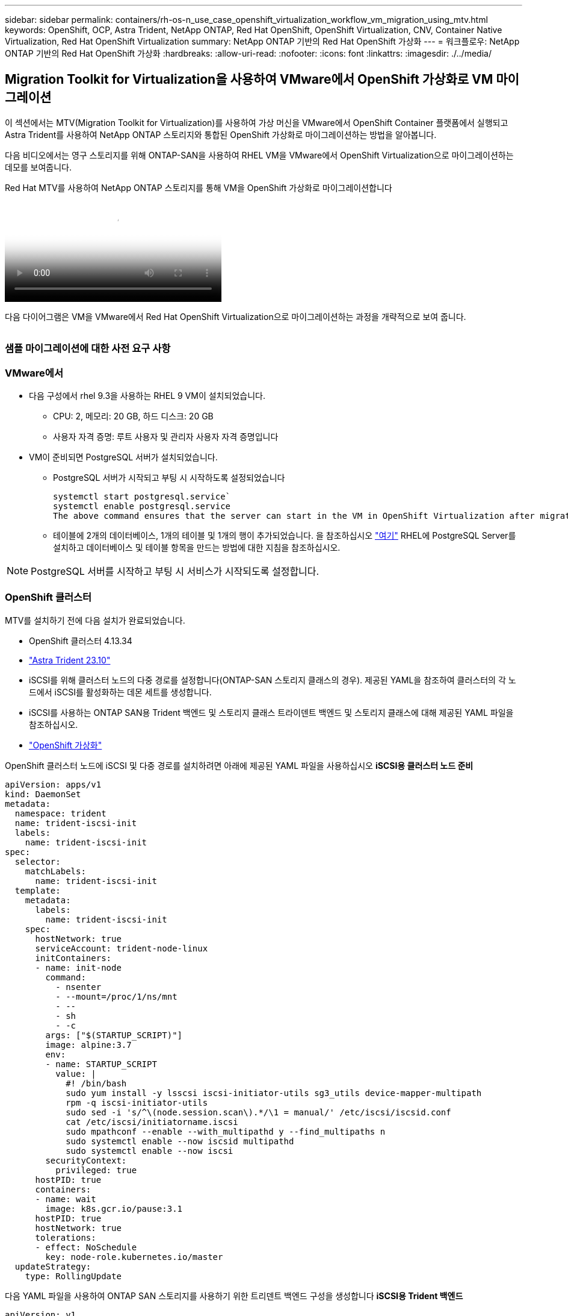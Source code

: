 ---
sidebar: sidebar 
permalink: containers/rh-os-n_use_case_openshift_virtualization_workflow_vm_migration_using_mtv.html 
keywords: OpenShift, OCP, Astra Trident, NetApp ONTAP, Red Hat OpenShift, OpenShift Virtualization, CNV, Container Native Virtualization, Red Hat OpenShift Virtualization 
summary: NetApp ONTAP 기반의 Red Hat OpenShift 가상화 
---
= 워크플로우: NetApp ONTAP 기반의 Red Hat OpenShift 가상화
:hardbreaks:
:allow-uri-read: 
:nofooter: 
:icons: font
:linkattrs: 
:imagesdir: ./../media/




== Migration Toolkit for Virtualization을 사용하여 VMware에서 OpenShift 가상화로 VM 마이그레이션

이 섹션에서는 MTV(Migration Toolkit for Virtualization)를 사용하여 가상 머신을 VMware에서 OpenShift Container 플랫폼에서 실행되고 Astra Trident를 사용하여 NetApp ONTAP 스토리지와 통합된 OpenShift 가상화로 마이그레이션하는 방법을 알아봅니다.

다음 비디오에서는 영구 스토리지를 위해 ONTAP-SAN을 사용하여 RHEL VM을 VMware에서 OpenShift Virtualization으로 마이그레이션하는 데모를 보여줍니다.

.Red Hat MTV를 사용하여 NetApp ONTAP 스토리지를 통해 VM을 OpenShift 가상화로 마이그레이션합니다
video::bac58645-dd75-4e92-b5fe-b12b015dc199[panopto,width=360]
다음 다이어그램은 VM을 VMware에서 Red Hat OpenShift Virtualization으로 마이그레이션하는 과정을 개략적으로 보여 줍니다.

image:rh-os-n_use_case_vm_migration_using_mtv.png[""]



=== 샘플 마이그레이션에 대한 사전 요구 사항



=== **VMware에서**

* 다음 구성에서 rhel 9.3을 사용하는 RHEL 9 VM이 설치되었습니다.
+
** CPU: 2, 메모리: 20 GB, 하드 디스크: 20 GB
** 사용자 자격 증명: 루트 사용자 및 관리자 사용자 자격 증명입니다


* VM이 준비되면 PostgreSQL 서버가 설치되었습니다.
+
** PostgreSQL 서버가 시작되고 부팅 시 시작하도록 설정되었습니다
+
[source, console]
----
systemctl start postgresql.service`
systemctl enable postgresql.service
The above command ensures that the server can start in the VM in OpenShift Virtualization after migration
----
** 테이블에 2개의 데이터베이스, 1개의 테이블 및 1개의 행이 추가되었습니다. 을 참조하십시오 link:https://access.redhat.com/documentation/fr-fr/red_hat_enterprise_linux/9/html/configuring_and_using_database_servers/installing-postgresql_using-postgresql["여기"] RHEL에 PostgreSQL Server를 설치하고 데이터베이스 및 테이블 항목을 만드는 방법에 대한 지침을 참조하십시오.





NOTE: PostgreSQL 서버를 시작하고 부팅 시 서비스가 시작되도록 설정합니다.



=== **OpenShift 클러스터**

MTV를 설치하기 전에 다음 설치가 완료되었습니다.

* OpenShift 클러스터 4.13.34
* link:https://docs.netapp.com/us-en/trident/trident-get-started/kubernetes-deploy.html["Astra Trident 23.10"]
* iSCSI를 위해 클러스터 노드의 다중 경로를 설정합니다(ONTAP-SAN 스토리지 클래스의 경우). 제공된 YAML을 참조하여 클러스터의 각 노드에서 iSCSI를 활성화하는 데몬 세트를 생성합니다.
* iSCSI를 사용하는 ONTAP SAN용 Trident 백엔드 및 스토리지 클래스 트라이덴트 백엔드 및 스토리지 클래스에 대해 제공된 YAML 파일을 참조하십시오.
* link:https://docs.openshift.com/container-platform/4.13/virt/install/installing-virt-web.html["OpenShift 가상화"]


OpenShift 클러스터 노드에 iSCSI 및 다중 경로를 설치하려면 아래에 제공된 YAML 파일을 사용하십시오
** iSCSI용 클러스터 노드 준비**

[source, yaml]
----
apiVersion: apps/v1
kind: DaemonSet
metadata:
  namespace: trident
  name: trident-iscsi-init
  labels:
    name: trident-iscsi-init
spec:
  selector:
    matchLabels:
      name: trident-iscsi-init
  template:
    metadata:
      labels:
        name: trident-iscsi-init
    spec:
      hostNetwork: true
      serviceAccount: trident-node-linux
      initContainers:
      - name: init-node
        command:
          - nsenter
          - --mount=/proc/1/ns/mnt
          - --
          - sh
          - -c
        args: ["$(STARTUP_SCRIPT)"]
        image: alpine:3.7
        env:
        - name: STARTUP_SCRIPT
          value: |
            #! /bin/bash
            sudo yum install -y lsscsi iscsi-initiator-utils sg3_utils device-mapper-multipath
            rpm -q iscsi-initiator-utils
            sudo sed -i 's/^\(node.session.scan\).*/\1 = manual/' /etc/iscsi/iscsid.conf
            cat /etc/iscsi/initiatorname.iscsi
            sudo mpathconf --enable --with_multipathd y --find_multipaths n
            sudo systemctl enable --now iscsid multipathd
            sudo systemctl enable --now iscsi
        securityContext:
          privileged: true
      hostPID: true
      containers:
      - name: wait
        image: k8s.gcr.io/pause:3.1
      hostPID: true
      hostNetwork: true
      tolerations:
      - effect: NoSchedule
        key: node-role.kubernetes.io/master
  updateStrategy:
    type: RollingUpdate
----
다음 YAML 파일을 사용하여 ONTAP SAN 스토리지를 사용하기 위한 트리덴트 백엔드 구성을 생성합니다
** iSCSI용 Trident 백엔드**

[source, yaml]
----
apiVersion: v1
kind: Secret
metadata:
  name: backend-tbc-ontap-san-secret
type: Opaque
stringData:
  username: <username>
  password: <password>
---
apiVersion: trident.netapp.io/v1
kind: TridentBackendConfig
metadata:
  name: ontap-san
spec:
  version: 1
  storageDriverName: ontap-san
  managementLIF: <management LIF>
  backendName: ontap-san
  svm: <SVM name>
  credentials:
    name: backend-tbc-ontap-san-secret
----
다음 YAML 파일을 사용하여 ONTAP SAN 스토리지를 사용하기 위한 트리덴트 저장소 클래스 구성을 만듭니다
** iSCSI용 Trident 스토리지 클래스**

[source, yaml]
----
apiVersion: storage.k8s.io/v1
kind: StorageClass
metadata:
  name: ontap-san
provisioner: csi.trident.netapp.io
parameters:
  backendType: "ontap-san"
  media: "ssd"
  provisioningType: "thin"
  snapshots: "true"
allowVolumeExpansion: true
----


=== * MTV 설치 *

이제 MTV(Migration Toolkit for Virtualization)를 설치할 수 있습니다. 제공된 지침을 참조하십시오 link:https://access.redhat.com/documentation/en-us/migration_toolkit_for_virtualization/2.5/html/installing_and_using_the_migration_toolkit_for_virtualization/installing-the-operator["여기"] 설치에 대한 도움말을 참조하십시오.

MTV(Migration Toolkit for Virtualization) 사용자 인터페이스는 OpenShift 웹 콘솔에 통합되어 있습니다.
참조 할 수 있습니다 link:https://access.redhat.com/documentation/en-us/migration_toolkit_for_virtualization/2.5/html/installing_and_using_the_migration_toolkit_for_virtualization/migrating-vms-web-console#mtv-ui_mtv["여기"] 다양한 작업에 사용자 인터페이스를 사용하기 시작합니다.

** 소스 공급자 만들기**

RHEL VM을 VMware에서 OpenShift Virtualization으로 마이그레이션하려면 먼저 VMware용 소스 공급자를 생성해야 합니다. 지침을 참조하십시오 link:https://access.redhat.com/documentation/en-us/migration_toolkit_for_virtualization/2.5/html/installing_and_using_the_migration_toolkit_for_virtualization/migrating-vms-web-console#adding-providers["여기"] 소스 공급자를 만듭니다.

VMware 소스 공급자를 생성하려면 다음이 필요합니다.

* vCenter URL입니다
* vCenter 자격 증명
* vCenter 서버 지문
* 리포지토리의 VDDK 이미지입니다


샘플 소스 공급자 생성:

image:rh-os-n_use_case_vm_migration_source_provider.png[""]


NOTE: MTV(Migration Toolkit for Virtualization)는 VMware VDDK(Virtual Disk Development Kit) SDK를 사용하여 VMware vSphere에서 가상 디스크를 빠르게 전송합니다. 따라서 선택 사항이지만 VDDK 이미지를 만드는 것이 좋습니다.
이 기능을 사용하려면 VMware VDDK(가상 디스크 개발 키트)를 다운로드하고 VDDK 이미지를 빌드한 다음 VDDK 이미지를 이미지 레지스트리에 푸시합니다.

제공된 지침을 따릅니다 link:https://access.redhat.com/documentation/en-us/migration_toolkit_for_virtualization/2.5/html/installing_and_using_the_migration_toolkit_for_virtualization/prerequisites#creating-vddk-image_mtv["여기"] VDDK 이미지를 생성하여 OpenShift Cluster에서 액세스할 수 있는 레지스트리에 푸시합니다.

** 대상 공급자 생성**

호스트 클러스터는 OpenShift 가상화 공급자가 소스 공급자이므로 자동으로 추가됩니다.

** 마이그레이션 계획 생성**

제공된 지침을 따릅니다 link:https://access.redhat.com/documentation/en-us/migration_toolkit_for_virtualization/2.5/html/installing_and_using_the_migration_toolkit_for_virtualization/migrating-vms-web-console#creating-migration-plan_mtv["여기"] 마이그레이션 계획을 생성합니다.

플랜을 생성하는 동안 아직 생성되지 않은 경우 다음을 생성해야 합니다.

* 소스 네트워크를 대상 네트워크에 매핑하기 위한 네트워크 매핑
* 소스 데이터 저장소를 타겟 스토리지 클래스에 매핑하기 위한 스토리지 매핑 이를 위해 ONTAP-SAN 스토리지 클래스를 선택할 수 있습니다.
마이그레이션 계획이 생성되면 계획 상태가 * 준비 * 로 표시되고 계획을 * 시작 * 할 수 있습니다.


image:rh-os-n_use_case_vm_migration_using_mtv_plan_ready.png[""]

시작 * 을 클릭하면 일련의 단계를 거쳐 VM 마이그레이션을 완료합니다.

image:rh-os-n_use_case_vm_migration_using_mtv_plan_complete.png[""]

모든 단계가 완료되면 왼쪽 탐색 메뉴의 * Virtualization * 아래에서 * virtual machines * 를 클릭하여 마이그레이션된 VM을 볼 수 있습니다.
가상 머신에 액세스하는 지침이 제공됩니다 link:https://docs.openshift.com/container-platform/4.13/virt/virtual_machines/virt-accessing-vm-consoles.html["여기"].

가상 머신에 로그인하여 posgresql 데이터베이스의 내용을 확인할 수 있습니다. 테이블의 데이터베이스, 테이블 및 항목은 소스 VM에서 만든 항목과 같아야 합니다.
